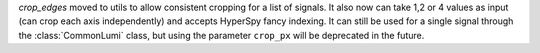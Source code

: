 `crop_edges` moved to utils to allow consistent cropping for a list of signals. It also now
can take 1,2 or 4 values as input (can crop each axis independently) and accepts HyperSpy fancy indexing.
It can still be used for a single signal through the :class:`CommonLumi` class, but using
the parameter ``crop_px`` will be deprecated in the future.
